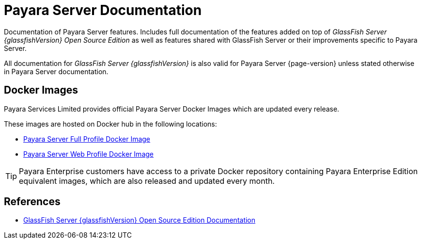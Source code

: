 
[[payara-server-documentation]]
= Payara Server Documentation

Documentation of Payara Server features. Includes full documentation of the features added on top of _GlassFish Server {glassfishVersion} Open Source Edition_ as well as features shared with GlassFish Server or their improvements specific to Payara Server.

All documentation for _GlassFish Server {glassfishVersion}_ is also valid for Payara Server {page-version} unless stated otherwise in Payara Server documentation.

[[docker-images]]
== Docker Images

Payara Services Limited provides official Payara Server Docker Images which are updated every release.

These images are hosted on Docker hub in the following locations:

* https://hub.docker.com/r/payara/server-full/[Payara Server Full Profile Docker Image]
* https://hub.docker.com/r/payara/server-web/[Payara Server Web Profile Docker Image]

TIP: Payara Enterprise customers have access to a private Docker repository containing Payara Enterprise Edition equivalent images, which are also released and updated every month.

[[references]]
== References

* https://javaee.github.io/glassfish/documentation[GlassFish Server {glassfishVersion} Open Source Edition Documentation]
